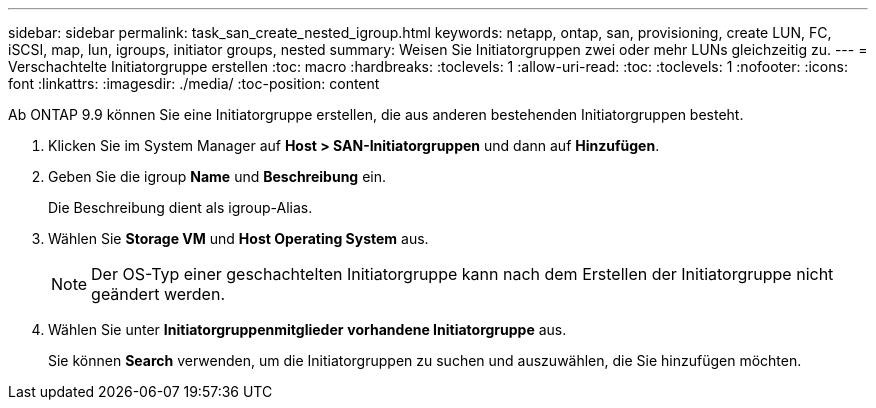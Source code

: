 ---
sidebar: sidebar 
permalink: task_san_create_nested_igroup.html 
keywords: netapp, ontap, san, provisioning, create LUN, FC, iSCSI, map, lun, igroups, initiator groups, nested 
summary: Weisen Sie Initiatorgruppen zwei oder mehr LUNs gleichzeitig zu. 
---
= Verschachtelte Initiatorgruppe erstellen
:toc: macro
:hardbreaks:
:toclevels: 1
:allow-uri-read: 
:toc: 
:toclevels: 1
:nofooter: 
:icons: font
:linkattrs: 
:imagesdir: ./media/
:toc-position: content


[role="lead"]
Ab ONTAP 9.9 können Sie eine Initiatorgruppe erstellen, die aus anderen bestehenden Initiatorgruppen besteht.

. Klicken Sie im System Manager auf *Host > SAN-Initiatorgruppen* und dann auf *Hinzufügen*.
. Geben Sie die igroup *Name* und *Beschreibung* ein.
+
Die Beschreibung dient als igroup-Alias.

. Wählen Sie *Storage VM* und *Host Operating System* aus.
+

NOTE: Der OS-Typ einer geschachtelten Initiatorgruppe kann nach dem Erstellen der Initiatorgruppe nicht geändert werden.

. Wählen Sie unter *Initiatorgruppenmitglieder* *vorhandene Initiatorgruppe* aus.
+
Sie können *Search* verwenden, um die Initiatorgruppen zu suchen und auszuwählen, die Sie hinzufügen möchten.


